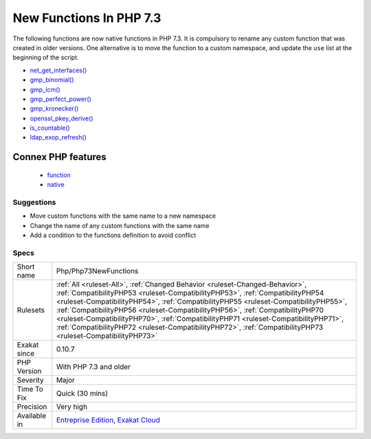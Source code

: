 .. _php-php73newfunctions:

.. _new-functions-in-php-7.3:

New Functions In PHP 7.3
++++++++++++++++++++++++

.. meta\:\:
	:description:
		New Functions In PHP 7.3: New functions are added to new PHP version.
	:twitter:card: summary_large_image
	:twitter:site: @exakat
	:twitter:title: New Functions In PHP 7.3
	:twitter:description: New Functions In PHP 7.3: New functions are added to new PHP version
	:twitter:creator: @exakat
	:twitter:image:src: https://www.exakat.io/wp-content/uploads/2020/06/logo-exakat.png
	:og:image: https://www.exakat.io/wp-content/uploads/2020/06/logo-exakat.png
	:og:title: New Functions In PHP 7.3
	:og:type: article
	:og:description: New functions are added to new PHP version
	:og:url: https://php-tips.readthedocs.io/en/latest/tips/Php/Php73NewFunctions.html
	:og:locale: en
  New functions are added to new PHP version.

The following functions are now native functions in PHP 7.3. It is compulsory to rename any custom function that was created in older versions. One alternative is to move the function to a custom namespace, and update the ``use`` list at the beginning of the script. 

* `net_get_interfaces() <https://www.php.net/net_get_interfaces>`_
* `gmp_binomial() <https://www.php.net/gmp_binomial>`_
* `gmp_lcm() <https://www.php.net/gmp_lcm>`_
* `gmp_perfect_power() <https://www.php.net/gmp_perfect_power>`_
* `gmp_kronecker() <https://www.php.net/gmp_kronecker>`_
* `openssl_pkey_derive() <https://www.php.net/openssl_pkey_derive>`_
* `is_countable() <https://www.php.net/is_countable>`_
* `ldap_exop_refresh() <https://www.php.net/ldap_exop_refresh>`_
Connex PHP features
-------------------

  + `function <https://php-dictionary.readthedocs.io/en/latest/dictionary/function.ini.html>`_
  + `native <https://php-dictionary.readthedocs.io/en/latest/dictionary/native.ini.html>`_


Suggestions
___________

* Move custom functions with the same name to a new namespace
* Change the name of any custom functions with the same name
* Add a condition to the functions definition to avoid conflict




Specs
_____

+--------------+----------------------------------------------------------------------------------------------------------------------------------------------------------------------------------------------------------------------------------------------------------------------------------------------------------------------------------------------------------------------------------------------------------------------------------------------------------------------------------------------------------------------------------------------+
| Short name   | Php/Php73NewFunctions                                                                                                                                                                                                                                                                                                                                                                                                                                                                                                                        |
+--------------+----------------------------------------------------------------------------------------------------------------------------------------------------------------------------------------------------------------------------------------------------------------------------------------------------------------------------------------------------------------------------------------------------------------------------------------------------------------------------------------------------------------------------------------------+
| Rulesets     | :ref:`All <ruleset-All>`, :ref:`Changed Behavior <ruleset-Changed-Behavior>`, :ref:`CompatibilityPHP53 <ruleset-CompatibilityPHP53>`, :ref:`CompatibilityPHP54 <ruleset-CompatibilityPHP54>`, :ref:`CompatibilityPHP55 <ruleset-CompatibilityPHP55>`, :ref:`CompatibilityPHP56 <ruleset-CompatibilityPHP56>`, :ref:`CompatibilityPHP70 <ruleset-CompatibilityPHP70>`, :ref:`CompatibilityPHP71 <ruleset-CompatibilityPHP71>`, :ref:`CompatibilityPHP72 <ruleset-CompatibilityPHP72>`, :ref:`CompatibilityPHP73 <ruleset-CompatibilityPHP73>` |
+--------------+----------------------------------------------------------------------------------------------------------------------------------------------------------------------------------------------------------------------------------------------------------------------------------------------------------------------------------------------------------------------------------------------------------------------------------------------------------------------------------------------------------------------------------------------+
| Exakat since | 0.10.7                                                                                                                                                                                                                                                                                                                                                                                                                                                                                                                                       |
+--------------+----------------------------------------------------------------------------------------------------------------------------------------------------------------------------------------------------------------------------------------------------------------------------------------------------------------------------------------------------------------------------------------------------------------------------------------------------------------------------------------------------------------------------------------------+
| PHP Version  | With PHP 7.3 and older                                                                                                                                                                                                                                                                                                                                                                                                                                                                                                                       |
+--------------+----------------------------------------------------------------------------------------------------------------------------------------------------------------------------------------------------------------------------------------------------------------------------------------------------------------------------------------------------------------------------------------------------------------------------------------------------------------------------------------------------------------------------------------------+
| Severity     | Major                                                                                                                                                                                                                                                                                                                                                                                                                                                                                                                                        |
+--------------+----------------------------------------------------------------------------------------------------------------------------------------------------------------------------------------------------------------------------------------------------------------------------------------------------------------------------------------------------------------------------------------------------------------------------------------------------------------------------------------------------------------------------------------------+
| Time To Fix  | Quick (30 mins)                                                                                                                                                                                                                                                                                                                                                                                                                                                                                                                              |
+--------------+----------------------------------------------------------------------------------------------------------------------------------------------------------------------------------------------------------------------------------------------------------------------------------------------------------------------------------------------------------------------------------------------------------------------------------------------------------------------------------------------------------------------------------------------+
| Precision    | Very high                                                                                                                                                                                                                                                                                                                                                                                                                                                                                                                                    |
+--------------+----------------------------------------------------------------------------------------------------------------------------------------------------------------------------------------------------------------------------------------------------------------------------------------------------------------------------------------------------------------------------------------------------------------------------------------------------------------------------------------------------------------------------------------------+
| Available in | `Entreprise Edition <https://www.exakat.io/entreprise-edition>`_, `Exakat Cloud <https://www.exakat.io/exakat-cloud/>`_                                                                                                                                                                                                                                                                                                                                                                                                                      |
+--------------+----------------------------------------------------------------------------------------------------------------------------------------------------------------------------------------------------------------------------------------------------------------------------------------------------------------------------------------------------------------------------------------------------------------------------------------------------------------------------------------------------------------------------------------------+


